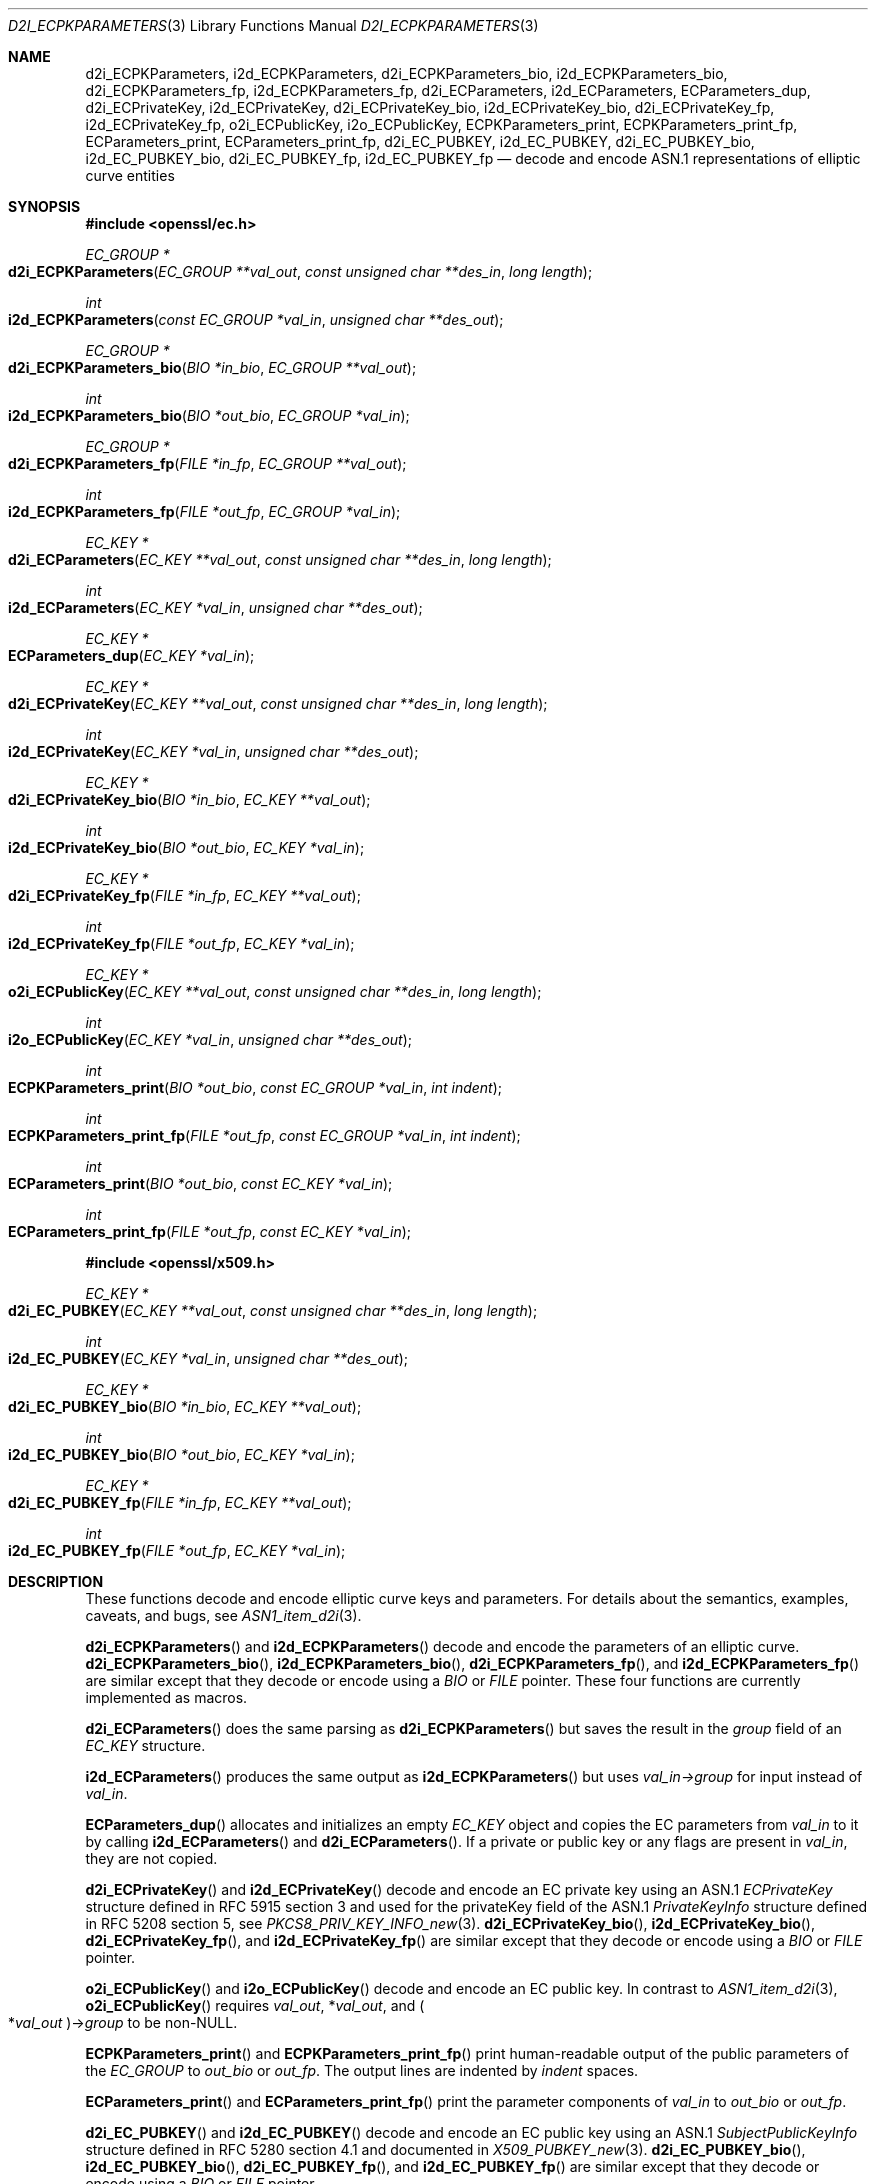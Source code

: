 .\"	$OpenBSD: d2i_ECPKParameters.3,v 1.11 2018/03/23 00:09:11 schwarze Exp $
.\"	OpenSSL 05ea606a May 20 20:52:46 2016 -0400
.\"
.\" This file is a derived work.
.\" The changes are covered by the following Copyright and license:
.\"
.\" Copyright (c) 2016 Ingo Schwarze <schwarze@openbsd.org>
.\"
.\" Permission to use, copy, modify, and distribute this software for any
.\" purpose with or without fee is hereby granted, provided that the above
.\" copyright notice and this permission notice appear in all copies.
.\"
.\" THE SOFTWARE IS PROVIDED "AS IS" AND THE AUTHOR DISCLAIMS ALL WARRANTIES
.\" WITH REGARD TO THIS SOFTWARE INCLUDING ALL IMPLIED WARRANTIES OF
.\" MERCHANTABILITY AND FITNESS. IN NO EVENT SHALL THE AUTHOR BE LIABLE FOR
.\" ANY SPECIAL, DIRECT, INDIRECT, OR CONSEQUENTIAL DAMAGES OR ANY DAMAGES
.\" WHATSOEVER RESULTING FROM LOSS OF USE, DATA OR PROFITS, WHETHER IN AN
.\" ACTION OF CONTRACT, NEGLIGENCE OR OTHER TORTIOUS ACTION, ARISING OUT OF
.\" OR IN CONNECTION WITH THE USE OR PERFORMANCE OF THIS SOFTWARE.
.\"
.\" The original file was written by Matt Caswell <matt@openssl.org>.
.\" Copyright (c) 2013, 2015 The OpenSSL Project.  All rights reserved.
.\"
.\" Redistribution and use in source and binary forms, with or without
.\" modification, are permitted provided that the following conditions
.\" are met:
.\"
.\" 1. Redistributions of source code must retain the above copyright
.\"    notice, this list of conditions and the following disclaimer.
.\"
.\" 2. Redistributions in binary form must reproduce the above copyright
.\"    notice, this list of conditions and the following disclaimer in
.\"    the documentation and/or other materials provided with the
.\"    distribution.
.\"
.\" 3. All advertising materials mentioning features or use of this
.\"    software must display the following acknowledgment:
.\"    "This product includes software developed by the OpenSSL Project
.\"    for use in the OpenSSL Toolkit. (http://www.openssl.org/)"
.\"
.\" 4. The names "OpenSSL Toolkit" and "OpenSSL Project" must not be used to
.\"    endorse or promote products derived from this software without
.\"    prior written permission. For written permission, please contact
.\"    openssl-core@openssl.org.
.\"
.\" 5. Products derived from this software may not be called "OpenSSL"
.\"    nor may "OpenSSL" appear in their names without prior written
.\"    permission of the OpenSSL Project.
.\"
.\" 6. Redistributions of any form whatsoever must retain the following
.\"    acknowledgment:
.\"    "This product includes software developed by the OpenSSL Project
.\"    for use in the OpenSSL Toolkit (http://www.openssl.org/)"
.\"
.\" THIS SOFTWARE IS PROVIDED BY THE OpenSSL PROJECT ``AS IS'' AND ANY
.\" EXPRESSED OR IMPLIED WARRANTIES, INCLUDING, BUT NOT LIMITED TO, THE
.\" IMPLIED WARRANTIES OF MERCHANTABILITY AND FITNESS FOR A PARTICULAR
.\" PURPOSE ARE DISCLAIMED.  IN NO EVENT SHALL THE OpenSSL PROJECT OR
.\" ITS CONTRIBUTORS BE LIABLE FOR ANY DIRECT, INDIRECT, INCIDENTAL,
.\" SPECIAL, EXEMPLARY, OR CONSEQUENTIAL DAMAGES (INCLUDING, BUT
.\" NOT LIMITED TO, PROCUREMENT OF SUBSTITUTE GOODS OR SERVICES;
.\" LOSS OF USE, DATA, OR PROFITS; OR BUSINESS INTERRUPTION)
.\" HOWEVER CAUSED AND ON ANY THEORY OF LIABILITY, WHETHER IN CONTRACT,
.\" STRICT LIABILITY, OR TORT (INCLUDING NEGLIGENCE OR OTHERWISE)
.\" ARISING IN ANY WAY OUT OF THE USE OF THIS SOFTWARE, EVEN IF ADVISED
.\" OF THE POSSIBILITY OF SUCH DAMAGE.
.\"
.Dd $Mdocdate: March 23 2018 $
.Dt D2I_ECPKPARAMETERS 3
.Os
.Sh NAME
.Nm d2i_ECPKParameters ,
.Nm i2d_ECPKParameters ,
.Nm d2i_ECPKParameters_bio ,
.Nm i2d_ECPKParameters_bio ,
.Nm d2i_ECPKParameters_fp ,
.Nm i2d_ECPKParameters_fp ,
.Nm d2i_ECParameters ,
.Nm i2d_ECParameters ,
.Nm ECParameters_dup ,
.Nm d2i_ECPrivateKey ,
.Nm i2d_ECPrivateKey ,
.Nm d2i_ECPrivateKey_bio ,
.Nm i2d_ECPrivateKey_bio ,
.Nm d2i_ECPrivateKey_fp ,
.Nm i2d_ECPrivateKey_fp ,
.Nm o2i_ECPublicKey ,
.Nm i2o_ECPublicKey ,
.Nm ECPKParameters_print ,
.Nm ECPKParameters_print_fp ,
.Nm ECParameters_print ,
.Nm ECParameters_print_fp ,
.Nm d2i_EC_PUBKEY ,
.Nm i2d_EC_PUBKEY ,
.Nm d2i_EC_PUBKEY_bio ,
.Nm i2d_EC_PUBKEY_bio ,
.Nm d2i_EC_PUBKEY_fp ,
.Nm i2d_EC_PUBKEY_fp
.Nd decode and encode ASN.1 representations of elliptic curve entities
.Sh SYNOPSIS
.In openssl/ec.h
.Ft EC_GROUP *
.Fo d2i_ECPKParameters
.Fa "EC_GROUP **val_out"
.Fa "const unsigned char **des_in"
.Fa "long length"
.Fc
.Ft int
.Fo i2d_ECPKParameters
.Fa "const EC_GROUP *val_in"
.Fa "unsigned char **des_out"
.Fc
.Ft EC_GROUP *
.Fo d2i_ECPKParameters_bio
.Fa "BIO *in_bio"
.Fa "EC_GROUP **val_out"
.Fc
.Ft int
.Fo i2d_ECPKParameters_bio
.Fa "BIO *out_bio"
.Fa "EC_GROUP *val_in"
.Fc
.Ft EC_GROUP *
.Fo d2i_ECPKParameters_fp
.Fa "FILE *in_fp"
.Fa "EC_GROUP **val_out"
.Fc
.Ft int
.Fo i2d_ECPKParameters_fp
.Fa "FILE *out_fp"
.Fa "EC_GROUP *val_in"
.Fc
.Ft EC_KEY *
.Fo d2i_ECParameters
.Fa "EC_KEY **val_out"
.Fa "const unsigned char **des_in"
.Fa "long length"
.Fc
.Ft int
.Fo i2d_ECParameters
.Fa "EC_KEY *val_in"
.Fa "unsigned char **des_out"
.Fc
.Ft EC_KEY *
.Fo ECParameters_dup
.Fa "EC_KEY *val_in"
.Fc
.Ft EC_KEY *
.Fo d2i_ECPrivateKey
.Fa "EC_KEY **val_out"
.Fa "const unsigned char **des_in"
.Fa "long length"
.Fc
.Ft int
.Fo i2d_ECPrivateKey
.Fa "EC_KEY *val_in"
.Fa "unsigned char **des_out"
.Fc
.Ft EC_KEY *
.Fo d2i_ECPrivateKey_bio
.Fa "BIO *in_bio"
.Fa "EC_KEY **val_out"
.Fc
.Ft int
.Fo i2d_ECPrivateKey_bio
.Fa "BIO *out_bio"
.Fa "EC_KEY *val_in"
.Fc
.Ft EC_KEY *
.Fo d2i_ECPrivateKey_fp
.Fa "FILE *in_fp"
.Fa "EC_KEY **val_out"
.Fc
.Ft int
.Fo i2d_ECPrivateKey_fp
.Fa "FILE *out_fp"
.Fa "EC_KEY *val_in"
.Fc
.Ft EC_KEY *
.Fo o2i_ECPublicKey
.Fa "EC_KEY **val_out"
.Fa "const unsigned char **des_in"
.Fa "long length"
.Fc
.Ft int
.Fo i2o_ECPublicKey
.Fa "EC_KEY *val_in"
.Fa "unsigned char **des_out"
.Fc
.Ft int
.Fo ECPKParameters_print
.Fa "BIO *out_bio"
.Fa "const EC_GROUP *val_in"
.Fa "int indent"
.Fc
.Ft int
.Fo ECPKParameters_print_fp
.Fa "FILE *out_fp"
.Fa "const EC_GROUP *val_in"
.Fa "int indent"
.Fc
.Ft int
.Fo ECParameters_print
.Fa "BIO *out_bio"
.Fa "const EC_KEY *val_in"
.Fc
.Ft int
.Fo ECParameters_print_fp
.Fa "FILE *out_fp"
.Fa "const EC_KEY *val_in"
.Fc
.In openssl/x509.h
.Ft EC_KEY *
.Fo d2i_EC_PUBKEY
.Fa "EC_KEY **val_out"
.Fa "const unsigned char **des_in"
.Fa "long length"
.Fc
.Ft int
.Fo i2d_EC_PUBKEY
.Fa "EC_KEY *val_in"
.Fa "unsigned char **des_out"
.Fc
.Ft EC_KEY *
.Fo d2i_EC_PUBKEY_bio
.Fa "BIO *in_bio"
.Fa "EC_KEY **val_out"
.Fc
.Ft int
.Fo i2d_EC_PUBKEY_bio
.Fa "BIO *out_bio"
.Fa "EC_KEY *val_in"
.Fc
.Ft EC_KEY *
.Fo d2i_EC_PUBKEY_fp
.Fa "FILE *in_fp"
.Fa "EC_KEY **val_out"
.Fc
.Ft int
.Fo i2d_EC_PUBKEY_fp
.Fa "FILE *out_fp"
.Fa "EC_KEY *val_in"
.Fc
.Sh DESCRIPTION
These functions decode and encode elliptic curve keys and parameters.
For details about the semantics, examples, caveats, and bugs, see
.Xr ASN1_item_d2i 3 .
.Pp
.Fn d2i_ECPKParameters
and
.Fn i2d_ECPKParameters
decode and encode the parameters of an elliptic curve.
.Fn d2i_ECPKParameters_bio ,
.Fn i2d_ECPKParameters_bio ,
.Fn d2i_ECPKParameters_fp ,
and
.Fn i2d_ECPKParameters_fp
are similar except that they decode or encode using a
.Vt BIO
or
.Vt FILE
pointer.
These four functions are currently implemented as macros.
.Pp
.Fn d2i_ECParameters
does the same parsing as
.Fn d2i_ECPKParameters
but saves the result in the
.Fa group
field of an
.Vt EC_KEY
structure.
.Pp
.Fn i2d_ECParameters
produces the same output as
.Fn i2d_ECPKParameters
but uses
.Fa val_in->group
for input instead of
.Fa val_in .
.Pp
.Fn ECParameters_dup
allocates and initializes an empty
.Vt EC_KEY
object and copies the EC parameters from
.Fa val_in
to it by calling
.Fn i2d_ECParameters
and
.Fn d2i_ECParameters .
If a private or public key or any flags are present in
.Fa val_in ,
they are not copied.
.Pp
.Fn d2i_ECPrivateKey
and
.Fn i2d_ECPrivateKey
decode and encode an EC private key using an ASN.1
.Vt ECPrivateKey
structure defined in RFC 5915 section 3 and used for the privateKey
field of the ASN.1
.Vt PrivateKeyInfo
structure defined in RFC 5208 section 5, see
.Xr PKCS8_PRIV_KEY_INFO_new 3 .
.Fn d2i_ECPrivateKey_bio ,
.Fn i2d_ECPrivateKey_bio ,
.Fn d2i_ECPrivateKey_fp ,
and
.Fn i2d_ECPrivateKey_fp
are similar except that they decode or encode using a
.Vt BIO
or
.Vt FILE
pointer.
.Pp
.Fn o2i_ECPublicKey
and
.Fn i2o_ECPublicKey
decode and encode an EC public key.
In contrast to
.Xr ASN1_item_d2i 3 ,
.Fn o2i_ECPublicKey
requires
.Fa val_out ,
.Pf * Fa val_out ,
and
.Po Pf * Fa val_out Pc Ns -> Ns Fa group
to be
.Pf non- Dv NULL .
.Pp
.Fn ECPKParameters_print
and
.Fn ECPKParameters_print_fp
print human-readable output of the public parameters of the
.Vt EC_GROUP
to
.Fa out_bio
or
.Fa out_fp .
The output lines are indented by
.Fa indent
spaces.
.Pp
.Fn ECParameters_print
and
.Fn ECParameters_print_fp
print the parameter components of
.Fa val_in
to
.Fa out_bio
or
.Fa out_fp .
.Pp
.Fn d2i_EC_PUBKEY
and
.Fn i2d_EC_PUBKEY
decode and encode an EC public key using an ASN.1
.Vt SubjectPublicKeyInfo
structure defined in RFC 5280 section 4.1 and documented in
.Xr X509_PUBKEY_new 3 .
.Fn d2i_EC_PUBKEY_bio ,
.Fn i2d_EC_PUBKEY_bio ,
.Fn d2i_EC_PUBKEY_fp ,
and
.Fn i2d_EC_PUBKEY_fp
are similar except that they decode or encode using a
.Vt BIO
or
.Vt FILE
pointer.
.Sh RETURN VALUES
.Fn d2i_ECPKParameters ,
.Fn d2i_ECPKParameters_bio ,
and
.Fn d2i_ECPKParameters_fp
return a valid
.Vt EC_GROUP
structure or
.Dv NULL
if an error occurs.
.Pp
.Fn d2i_ECParameters ,
.Fn ECParameters_dup ,
.Fn d2i_ECPrivateKey ,
.Fn d2i_ECPrivateKey_bio ,
.Fn d2i_ECPrivateKey_fp ,
.Fn o2i_ECPublicKey ,
.Fn d2i_EC_PUBKEY ,
.Fn d2i_EC_PUBKEY_bio ,
and
.Fn d2i_EC_PUBKEY_fp
return a valid
.Vt EC_KEY
structure or
.Dv NULL
if an error occurs.
.Pp
.Fn i2d_ECPKParameters ,
.Fn i2d_ECParameters ,
.Fn i2d_ECPrivateKey ,
.Fn i2o_ECPublicKey ,
and
.Fn i2d_EC_PUBKEY
return the number of bytes successfully encoded or a negative value if
an error occurs.
.Pp
.Fn i2d_ECPKParameters_bio ,
.Fn i2d_ECPKParameters_fp ,
.Fn i2d_ECPrivateKey_bio ,
.Fn i2d_ECPrivateKey_fp ,
.Fn ECPKParameters_print ,
.Fn ECPKParameters_print_fp ,
.Fn ECParameters_print ,
.Fn ECParameters_print_fp ,
.Fn i2d_EC_PUBKEY_bio ,
and
.Fn i2d_EC_PUBKEY_fp
return 1 for success or 0 if an error occurs.
.Sh SEE ALSO
.Xr ASN1_item_d2i 3 ,
.Xr EC_GROUP_copy 3 ,
.Xr EC_GROUP_new 3 ,
.Xr EC_KEY_new 3 ,
.Xr EVP_PKEY_set1_EC_KEY 3 ,
.Xr PEM_write_ECPrivateKey 3 ,
.Xr PKCS8_PRIV_KEY_INFO_new 3 ,
.Xr X509_PUBKEY_new 3
.Sh STANDARDS
RFC 5915: Elliptic Curve Private Key Structure
.Pp
RFC 5208: Public-Key Cryptography Standards (PKCS) #8:
Private-Key Information Syntax Specification
.Pp
RFC 5280: Internet X.509 Public Key Infrastructure Certificate and
Certificate Revocation List (CRL) Profile,
section 4.1: Basic Certificate Fields
.Sh HISTORY
.Fn d2i_ECPKParameters ,
.Fn i2d_ECPKParameters ,
.Fn d2i_ECPKParameters_bio ,
.Fn i2d_ECPKParameters_bio ,
.Fn d2i_ECPKParameters_fP ,
.Fn i2d_ECPKParameters_fp ,
.Fn d2i_ECParameters ,
.Fn i2d_ECParameters ,
.Fn ECParameters_dup ,
.Fn d2i_ECPrivateKey ,
.Fn i2d_ECPrivateKey ,
.Fn d2i_ECPrivateKey_bio ,
.Fn i2d_ECPrivateKey_bio ,
.Fn d2i_ECPrivateKey_fp ,
.Fn i2d_ECPrivateKey_fp ,
.Fn o2i_ECPublicKey ,
.Fn i2o_ECPublicKey ,
.Fn ECPKParameters_print ,
.Fn ECPKParameters_print_fp ,
.Fn ECParameters_print ,
.Fn ECParameters_print_fp ,
.Fn d2i_EC_PUBKEY ,
.Fn i2d_EC_PUBKEY ,
.Fn d2i_EC_PUBKEY_bio ,
.Fn i2d_EC_PUBKEY_bio ,
.Fn d2i_EC_PUBKEY_fp ,
and
.Fn i2d_EC_PUBKEY_fp
first appeared in OpenSSL 0.9.8 and have been available since
.Ox 4.5 .
